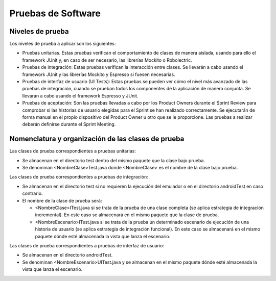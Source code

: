 ﻿===============================
  Pruebas de Software
===============================

Niveles de prueba
=================

Los niveles de prueba a aplicar son los siguientes:

* Pruebas unitarias. Estas pruebas verifican el comportamiento de clases de manera aislada, usando para ello el framework JUnit y, en caso de ser necesario, las librerías Mockito o Robolectric. 

* Pruebas de integración: Estas pruebas verifican la interacción entre clases. Se llevarán a cabo usando el framework JUnit y las librerías Mockito y Espresso si fuesen necesarias. 

* Pruebas de interfaz de usuario (UI Tests): Estas pruebas se pueden ver cómo el nivel más avanzado de las pruebas de integración, cuando se prueban todos los componentes de la aplicación de manera conjunta. Se llevarán a cabo usando el framework Espresso y JUnit.

* Pruebas de aceptación: Son las pruebas llevadas a cabo por los Product Owners durante el Sprint Review para comprobar si las historias de usuario elegidas para el Sprint se han realizado correctamente. Se ejecutarán de forma manual en el propio dispositivo del Product Owner u otro que se le proporcione. Las pruebas a realizar deberán definirse durante el Sprint Meeting.


Nomenclatura y organización de las clases de prueba
===================================================

Las clases de prueba correspondientes a pruebas unitarias:

* Se almacenan en el directorio test dentro del mismo paquete que la clase bajo prueba.

* Se denominan <NombreClase>Test.java donde <NombreClase> es el nombre de la clase bajo prueba.

Las clases de prueba correspondientes a pruebas de integración:

* Se almacenan en el directorio test si no requieren la ejecución del emulador o en el directorio androidTest en caso contrario. 

* El nombre de la clase de prueba será:

  - <NombreClase>ITest.java si se trata de la prueba de una clase completa (se aplica estrategia de integración incremental). En este caso se almacenará en el mismo paquete que la clase de prueba.

  - <NombreEscenario>ITest.java si se trata de la prueba un determinado escenario de ejecución de una historia de usuario (se aplica estrategia de integración funcional). En este caso se almacenará en el mismo paquete dónde esté almacenada la vista que lanza el escenario.

Las clases de prueba correspondientes a pruebas de interfaz de usuario:

* Se almacenan en el directorio androidTest.

* Se denominan <NombreEscenario>UITest.java y se almacenan en el mismo paquete dónde esté almacenada la vista que lanza el escenario.
